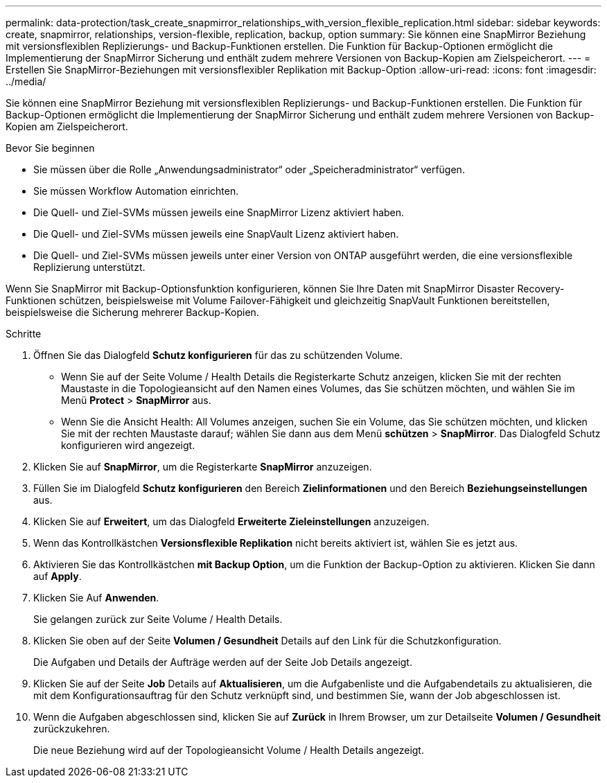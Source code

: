 ---
permalink: data-protection/task_create_snapmirror_relationships_with_version_flexible_replication.html 
sidebar: sidebar 
keywords: create, snapmirror, relationships, version-flexible, replication, backup, option 
summary: Sie können eine SnapMirror Beziehung mit versionsflexiblen Replizierungs- und Backup-Funktionen erstellen. Die Funktion für Backup-Optionen ermöglicht die Implementierung der SnapMirror Sicherung und enthält zudem mehrere Versionen von Backup-Kopien am Zielspeicherort. 
---
= Erstellen Sie SnapMirror-Beziehungen mit versionsflexibler Replikation mit Backup-Option
:allow-uri-read: 
:icons: font
:imagesdir: ../media/


[role="lead"]
Sie können eine SnapMirror Beziehung mit versionsflexiblen Replizierungs- und Backup-Funktionen erstellen. Die Funktion für Backup-Optionen ermöglicht die Implementierung der SnapMirror Sicherung und enthält zudem mehrere Versionen von Backup-Kopien am Zielspeicherort.

.Bevor Sie beginnen
* Sie müssen über die Rolle „Anwendungsadministrator“ oder „Speicheradministrator“ verfügen.
* Sie müssen Workflow Automation einrichten.
* Die Quell- und Ziel-SVMs müssen jeweils eine SnapMirror Lizenz aktiviert haben.
* Die Quell- und Ziel-SVMs müssen jeweils eine SnapVault Lizenz aktiviert haben.
* Die Quell- und Ziel-SVMs müssen jeweils unter einer Version von ONTAP ausgeführt werden, die eine versionsflexible Replizierung unterstützt.


Wenn Sie SnapMirror mit Backup-Optionsfunktion konfigurieren, können Sie Ihre Daten mit SnapMirror Disaster Recovery-Funktionen schützen, beispielsweise mit Volume Failover-Fähigkeit und gleichzeitig SnapVault Funktionen bereitstellen, beispielsweise die Sicherung mehrerer Backup-Kopien.

.Schritte
. Öffnen Sie das Dialogfeld *Schutz konfigurieren* für das zu schützenden Volume.
+
** Wenn Sie auf der Seite Volume / Health Details die Registerkarte Schutz anzeigen, klicken Sie mit der rechten Maustaste in die Topologieansicht auf den Namen eines Volumes, das Sie schützen möchten, und wählen Sie im Menü *Protect* > *SnapMirror* aus.
** Wenn Sie die Ansicht Health: All Volumes anzeigen, suchen Sie ein Volume, das Sie schützen möchten, und klicken Sie mit der rechten Maustaste darauf; wählen Sie dann aus dem Menü *schützen* > *SnapMirror*. Das Dialogfeld Schutz konfigurieren wird angezeigt.


. Klicken Sie auf *SnapMirror*, um die Registerkarte *SnapMirror* anzuzeigen.
. Füllen Sie im Dialogfeld *Schutz konfigurieren* den Bereich *Zielinformationen* und den Bereich *Beziehungseinstellungen* aus.
. Klicken Sie auf *Erweitert*, um das Dialogfeld *Erweiterte Zieleinstellungen* anzuzeigen.
. Wenn das Kontrollkästchen *Versionsflexible Replikation* nicht bereits aktiviert ist, wählen Sie es jetzt aus.
. Aktivieren Sie das Kontrollkästchen *mit Backup Option*, um die Funktion der Backup-Option zu aktivieren. Klicken Sie dann auf *Apply*.
. Klicken Sie Auf *Anwenden*.
+
Sie gelangen zurück zur Seite Volume / Health Details.

. Klicken Sie oben auf der Seite *Volumen / Gesundheit* Details auf den Link für die Schutzkonfiguration.
+
Die Aufgaben und Details der Aufträge werden auf der Seite Job Details angezeigt.

. Klicken Sie auf der Seite *Job* Details auf *Aktualisieren*, um die Aufgabenliste und die Aufgabendetails zu aktualisieren, die mit dem Konfigurationsauftrag für den Schutz verknüpft sind, und bestimmen Sie, wann der Job abgeschlossen ist.
. Wenn die Aufgaben abgeschlossen sind, klicken Sie auf *Zurück* in Ihrem Browser, um zur Detailseite *Volumen / Gesundheit* zurückzukehren.
+
Die neue Beziehung wird auf der Topologieansicht Volume / Health Details angezeigt.


